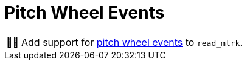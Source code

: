 :tip-caption: 💡
:note-caption: ℹ️
:important-caption: ⚠️
:task-caption: 👨‍🔧
:source-highlighter: rouge
:toc: left
:toclevels: 3

= Pitch Wheel Events

[NOTE,caption={task-caption}]
====
Add support for <<../../../background-information/midi.asciidoc#pitchwheel,pitch wheel events>> to `read_mtrk`.
====
